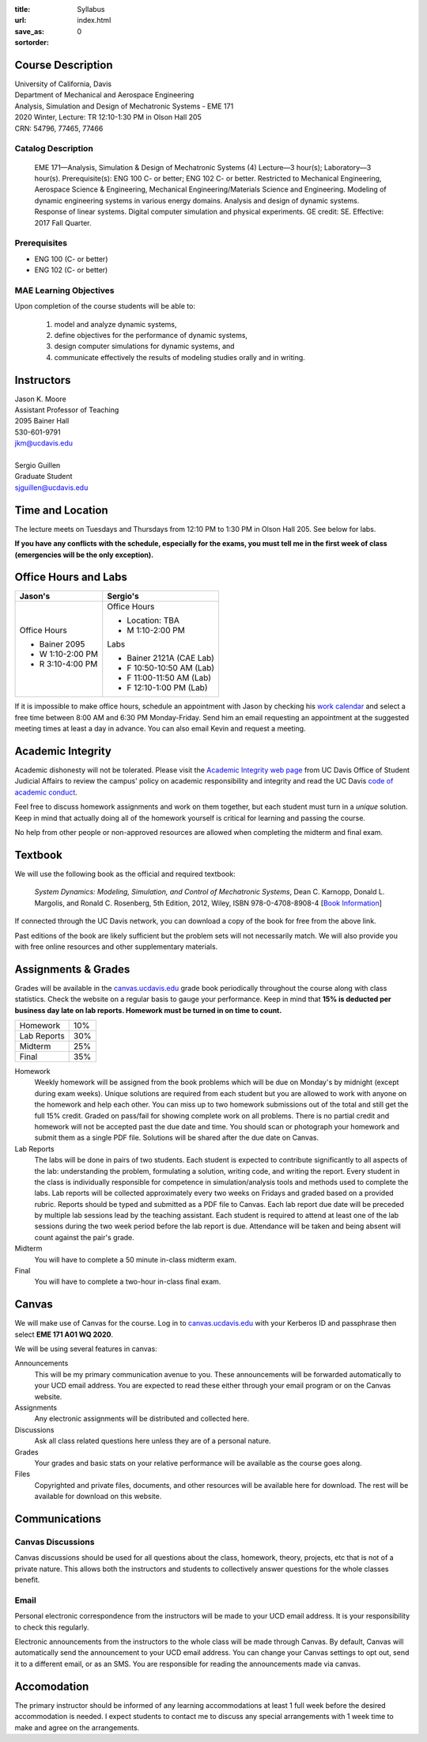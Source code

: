 :title: Syllabus
:url:
:save_as: index.html
:sortorder: 0

Course Description
==================

| University of California, Davis
| Department of Mechanical and Aerospace Engineering
| Analysis, Simulation and Design of Mechatronic Systems - EME 171
| 2020 Winter, Lecture: TR 12:10-1:30 PM in Olson Hall 205
| CRN: 54796, 77465, 77466

Catalog Description
-------------------

   EME 171—Analysis, Simulation & Design of Mechatronic Systems (4) Lecture—3
   hour(s); Laboratory—3 hour(s). Prerequisite(s): ENG 100 C- or better; ENG
   102 C- or better. Restricted to Mechanical Engineering, Aerospace Science &
   Engineering, Mechanical Engineering/Materials Science and Engineering.
   Modeling of dynamic engineering systems in various energy domains. Analysis
   and design of dynamic systems. Response of linear systems. Digital computer
   simulation and physical experiments. GE credit: SE. Effective: 2017 Fall
   Quarter.

Prerequisites
-------------

- ENG 100 (C- or better)
- ENG 102 (C- or better)

MAE Learning Objectives
-----------------------

Upon completion of the course students will be able to:

   1. model and analyze dynamic systems,
   2. define objectives for the performance of dynamic systems,
   3. design computer simulations for dynamic systems, and
   4. communicate effectively the results of modeling studies orally and in
      writing.

Instructors
===========

| Jason K. Moore
| Assistant Professor of Teaching
| 2095 Bainer Hall
| 530-601-9791
| jkm@ucdavis.edu
|
| Sergio Guillen
| Graduate Student
| sjguillen@ucdavis.edu

Time and Location
=================

The lecture meets on Tuesdays and Thursdays from 12:10 PM to 1:30 PM in Olson
Hall 205. See below for labs.

**If you have any conflicts with the schedule, especially for the exams, you
must tell me in the first week of class (emergencies will be the only
exception).**

Office Hours and Labs
=====================

.. class:: table table-striped table-bordered

+----------------------+--------------------------+
| Jason's              | Sergio's                 |
+======================+==========================+
| Office Hours         | Office Hours             |
|                      |                          |
| - Bainer 2095        | - Location: TBA          |
| - W 1:10-2:00 PM     | - M 1:10-2:00 PM         |
| - R 3:10-4:00 PM     |                          |
|                      | Labs                     |
|                      |                          |
|                      | - Bainer 2121A (CAE Lab) |
|                      | - F 10:50-10:50 AM (Lab) |
|                      | - F 11:00-11:50 AM (Lab) |
|                      | - F 12:10-1:00 PM (Lab)  |
+----------------------+--------------------------+

If it is impossible to make office hours, schedule an appointment with Jason by
checking his `work calendar`_ and select a free time between 8:00 AM and 6:30
PM Monday-Friday. Send him an email requesting an appointment at the suggested
meeting times at least a day in advance. You can also email Kevin and request a
meeting.

.. _work calendar: http://www.moorepants.info/work-calendar.html

Academic Integrity
==================

Academic dishonesty will not be tolerated. Please visit the `Academic Integrity
web page <http://sja.ucdavis.edu/academic-integrity.html>`_ from UC Davis
Office of Student Judicial Affairs to review the campus' policy on academic
responsibility and integrity and read the UC Davis `code of academic conduct
<http://sja.ucdavis.edu/cac.html>`_.

Feel free to discuss homework assignments and work on them together, but each
student must turn in a *unique* solution. Keep in mind that actually doing all
of the homework yourself is critical for learning and passing the course.

No help from other people or non-approved resources are allowed when completing
the midterm and final exam.

Textbook
========

We will use the following book as the official and required textbook:

   *System Dynamics: Modeling, Simulation, and Control of Mechatronic Systems*,
   Dean C. Karnopp, Donald L. Margolis, and Ronald C. Rosenberg, 5th Edition,
   2012, Wiley, ISBN 978-0-4708-8908-4 [`Book Information`_]

If connected through the UC Davis network, you can download a copy of the book
for free from the above link.

Past editions of the book are likely sufficient but the problem sets will not
necessarily match. We will also provide you with free online resources and
other supplementary materials.

.. _Book Information: https://onlinelibrary.wiley.com/doi/book/10.1002/9781118152812

Assignments & Grades
====================

Grades will be available in the canvas.ucdavis.edu_ grade book periodically
throughout the course along with class statistics. Check the website on a
regular basis to gauge your performance. Keep in mind that **15% is deducted
per business day late on lab reports. Homework must be turned in on time to
count.**

.. class:: table table-striped table-bordered

==================== =====
Homework             10%
Lab Reports          30%
Midterm              25%
Final                35%
==================== =====

.. _canvas.ucdavis.edu: http://canvas.ucdavis.edu

Homework
   Weekly homework will be assigned from the book problems which will be due on
   Monday's by midnight (except during exam weeks). Unique solutions are
   required from each student but you are allowed to work with anyone on the
   homework and help each other. You can miss up to two homework submissions
   out of the total and still get the full 15% credit. Graded on pass/fail for
   showing complete work on all problems. There is no partial credit and
   homework will not be accepted past the due date and time. You should scan or
   photograph your homework and submit them as a single PDF file. Solutions
   will be shared after the due date on Canvas.
Lab Reports
   The labs will be done in pairs of two students. Each student is expected to
   contribute significantly to all aspects of the lab: understanding the
   problem, formulating a solution, writing code, and writing the report. Every
   student in the class is individually responsible for competence in
   simulation/analysis tools and methods used to complete the labs. Lab reports
   will be collected approximately every two weeks on Fridays and graded based
   on a provided rubric. Reports should be typed and submitted as a PDF file to
   Canvas. Each lab report due date will be preceded by multiple lab sessions
   lead by the teaching assistant. Each student is required to attend at least
   one of the lab sessions during the two week period before the lab report is
   due. Attendance will be taken and being absent will count against the pair's
   grade.
Midterm
   You will have to complete a 50 minute in-class midterm exam.
Final
   You will have to complete a two-hour in-class final exam.

Canvas
======

We will make use of Canvas for the course. Log in to canvas.ucdavis.edu_ with
your Kerberos ID and passphrase then select **EME 171 A01 WQ 2020**.

We will be using several features in canvas:

Announcements
   This will be my primary communication avenue to you. These announcements
   will be forwarded automatically to your UCD email address. You are expected
   to read these either through your email program or on the Canvas website.
Assignments
   Any electronic assignments will be distributed and collected here.
Discussions
   Ask all class related questions here unless they are of a personal nature.
Grades
   Your grades and basic stats on your relative performance will be available
   as the course goes along.
Files
   Copyrighted and private files, documents, and other resources will be
   available here for download. The rest will be available for download on this
   website.

Communications
==============

Canvas Discussions
------------------

Canvas discussions should be used for all questions about the class, homework,
theory, projects, etc that is not of a private nature. This allows both the
instructors and students to collectively answer questions for the whole classes
benefit.

Email
-----

Personal electronic correspondence from the instructors will be made to your
UCD email address. It is your responsibility to check this regularly.

Electronic announcements from the instructors to the whole class will be made
through Canvas. By default, Canvas will automatically send the announcement to
your UCD email address. You can change your Canvas settings to opt out, send it
to a different email, or as an SMS. You are responsible for reading the
announcements made via canvas.

Accomodation
============

The primary instructor should be informed of any learning accommodations at
least 1 full week before the desired accommodation is needed. I expect students
to contact me to discuss any special arrangements with 1 week time to make and
agree on the arrangements.
